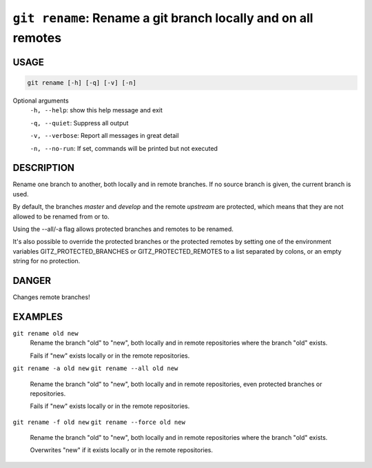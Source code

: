 ``git rename``: Rename a git branch locally and on all remotes
--------------------------------------------------------------

USAGE
=====

.. code-block:: bash

    git rename [-h] [-q] [-v] [-n]

Optional arguments
  ``-h, --help``: show this help message and exit

  ``-q, --quiet``: Suppress all output

  ``-v, --verbose``: Report all messages in great detail

  ``-n, --no-run``: If set, commands will be printed but not executed

DESCRIPTION
===========

Rename one branch to another, both locally and in remote
branches.  If no source branch is given, the current branch is
used.

By default, the branches `master` and `develop` and the remote
`upstream` are protected, which means that they are not allowed
to be renamed from or to.

Using the --all/-a flag allows protected branches and remotes
to be renamed.

It's also possible to override the protected branches or the
protected remotes by setting one of the environment variables
GITZ_PROTECTED_BRANCHES or GITZ_PROTECTED_REMOTES
to a list separated by colons, or an empty string for no protection.

DANGER
======

Changes remote branches!

EXAMPLES
========

``git rename old new``
    Rename the branch "old" to "new", both locally and in remote
    repositories where the branch "old" exists.

    Fails if "new" exists locally or in the remote repositories.

``git rename -a old new``
``git rename --all old new``
    Rename the branch "old" to "new", both locally and in remote
    repositories, even protected branches or repositories.

    Fails if "new" exists locally or in the remote repositories.

``git rename -f old new``
``git rename --force old new``
    Rename the branch "old" to "new", both locally and in remote
    repositories where the branch "old" exists.

    Overwrites "new" if it exists locally or in the remote repositories.
